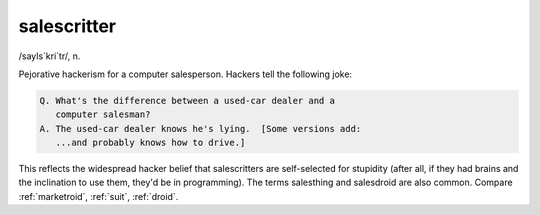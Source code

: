 .. _salescritter:

============================================================
salescritter
============================================================

/sayls´kri\`tr/, n\.

Pejorative hackerism for a computer salesperson.
Hackers tell the following joke:

.. code-block:: none


   Q. What's the difference between a used-car dealer and a
      computer salesman?
   A. The used-car dealer knows he's lying.  [Some versions add:
      ...and probably knows how to drive.]

This reflects the widespread hacker belief that salescritters are self-selected for stupidity (after all, if they had brains and the inclination to use them, they'd be in programming).
The terms salesthing and salesdroid are also common.
Compare :ref:`marketroid`\, :ref:`suit`\, :ref:`droid`\.

